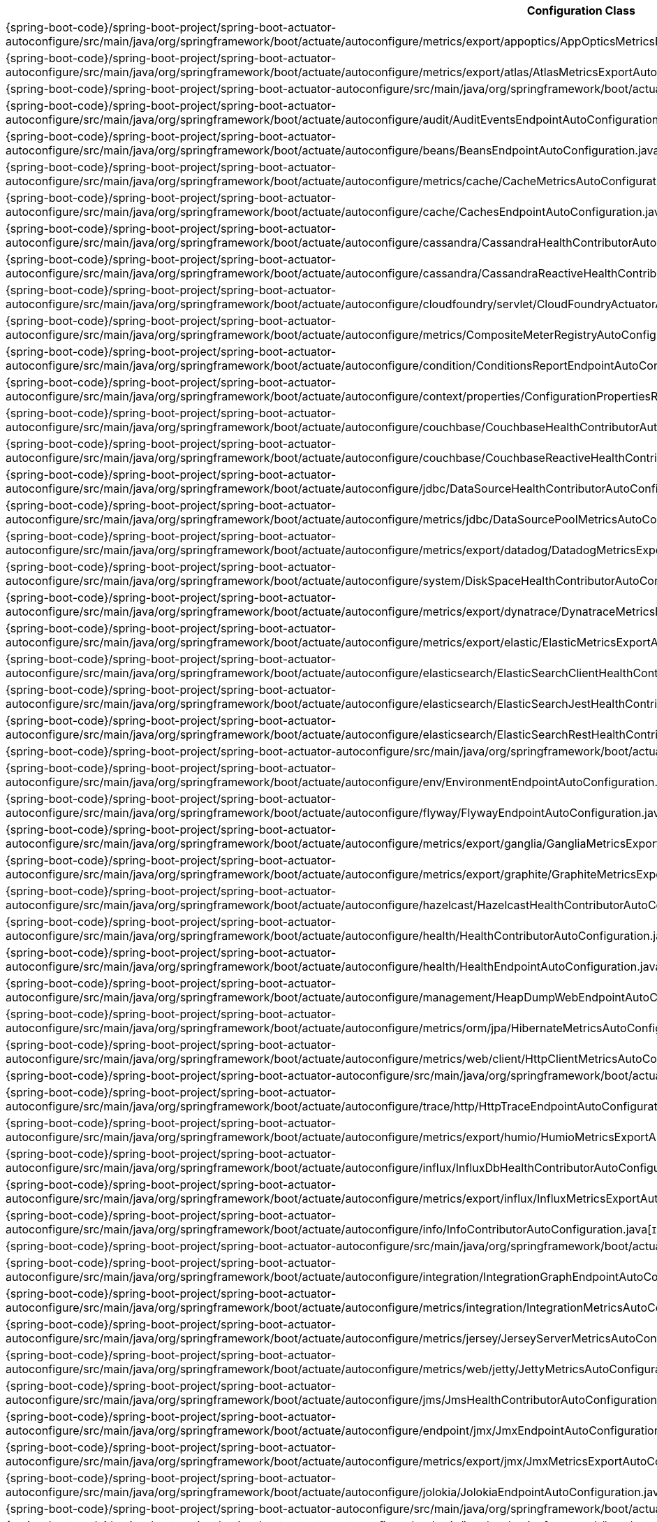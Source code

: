 [cols="4,1"]
|===
| Configuration Class | Links

| {spring-boot-code}/spring-boot-project/spring-boot-actuator-autoconfigure/src/main/java/org/springframework/boot/actuate/autoconfigure/metrics/export/appoptics/AppOpticsMetricsExportAutoConfiguration.java[`AppOpticsMetricsExportAutoConfiguration`]
| {spring-boot-api}/org/springframework/boot/actuate/autoconfigure/metrics/export/appoptics/AppOpticsMetricsExportAutoConfiguration.html[javadoc]

| {spring-boot-code}/spring-boot-project/spring-boot-actuator-autoconfigure/src/main/java/org/springframework/boot/actuate/autoconfigure/metrics/export/atlas/AtlasMetricsExportAutoConfiguration.java[`AtlasMetricsExportAutoConfiguration`]
| {spring-boot-api}/org/springframework/boot/actuate/autoconfigure/metrics/export/atlas/AtlasMetricsExportAutoConfiguration.html[javadoc]

| {spring-boot-code}/spring-boot-project/spring-boot-actuator-autoconfigure/src/main/java/org/springframework/boot/actuate/autoconfigure/audit/AuditAutoConfiguration.java[`AuditAutoConfiguration`]
| {spring-boot-api}/org/springframework/boot/actuate/autoconfigure/audit/AuditAutoConfiguration.html[javadoc]

| {spring-boot-code}/spring-boot-project/spring-boot-actuator-autoconfigure/src/main/java/org/springframework/boot/actuate/autoconfigure/audit/AuditEventsEndpointAutoConfiguration.java[`AuditEventsEndpointAutoConfiguration`]
| {spring-boot-api}/org/springframework/boot/actuate/autoconfigure/audit/AuditEventsEndpointAutoConfiguration.html[javadoc]

| {spring-boot-code}/spring-boot-project/spring-boot-actuator-autoconfigure/src/main/java/org/springframework/boot/actuate/autoconfigure/beans/BeansEndpointAutoConfiguration.java[`BeansEndpointAutoConfiguration`]
| {spring-boot-api}/org/springframework/boot/actuate/autoconfigure/beans/BeansEndpointAutoConfiguration.html[javadoc]

| {spring-boot-code}/spring-boot-project/spring-boot-actuator-autoconfigure/src/main/java/org/springframework/boot/actuate/autoconfigure/metrics/cache/CacheMetricsAutoConfiguration.java[`CacheMetricsAutoConfiguration`]
| {spring-boot-api}/org/springframework/boot/actuate/autoconfigure/metrics/cache/CacheMetricsAutoConfiguration.html[javadoc]

| {spring-boot-code}/spring-boot-project/spring-boot-actuator-autoconfigure/src/main/java/org/springframework/boot/actuate/autoconfigure/cache/CachesEndpointAutoConfiguration.java[`CachesEndpointAutoConfiguration`]
| {spring-boot-api}/org/springframework/boot/actuate/autoconfigure/cache/CachesEndpointAutoConfiguration.html[javadoc]

| {spring-boot-code}/spring-boot-project/spring-boot-actuator-autoconfigure/src/main/java/org/springframework/boot/actuate/autoconfigure/cassandra/CassandraHealthContributorAutoConfiguration.java[`CassandraHealthContributorAutoConfiguration`]
| {spring-boot-api}/org/springframework/boot/actuate/autoconfigure/cassandra/CassandraHealthContributorAutoConfiguration.html[javadoc]

| {spring-boot-code}/spring-boot-project/spring-boot-actuator-autoconfigure/src/main/java/org/springframework/boot/actuate/autoconfigure/cassandra/CassandraReactiveHealthContributorAutoConfiguration.java[`CassandraReactiveHealthContributorAutoConfiguration`]
| {spring-boot-api}/org/springframework/boot/actuate/autoconfigure/cassandra/CassandraReactiveHealthContributorAutoConfiguration.html[javadoc]

| {spring-boot-code}/spring-boot-project/spring-boot-actuator-autoconfigure/src/main/java/org/springframework/boot/actuate/autoconfigure/cloudfoundry/servlet/CloudFoundryActuatorAutoConfiguration.java[`CloudFoundryActuatorAutoConfiguration`]
| {spring-boot-api}/org/springframework/boot/actuate/autoconfigure/cloudfoundry/servlet/CloudFoundryActuatorAutoConfiguration.html[javadoc]

| {spring-boot-code}/spring-boot-project/spring-boot-actuator-autoconfigure/src/main/java/org/springframework/boot/actuate/autoconfigure/metrics/CompositeMeterRegistryAutoConfiguration.java[`CompositeMeterRegistryAutoConfiguration`]
| {spring-boot-api}/org/springframework/boot/actuate/autoconfigure/metrics/CompositeMeterRegistryAutoConfiguration.html[javadoc]

| {spring-boot-code}/spring-boot-project/spring-boot-actuator-autoconfigure/src/main/java/org/springframework/boot/actuate/autoconfigure/condition/ConditionsReportEndpointAutoConfiguration.java[`ConditionsReportEndpointAutoConfiguration`]
| {spring-boot-api}/org/springframework/boot/actuate/autoconfigure/condition/ConditionsReportEndpointAutoConfiguration.html[javadoc]

| {spring-boot-code}/spring-boot-project/spring-boot-actuator-autoconfigure/src/main/java/org/springframework/boot/actuate/autoconfigure/context/properties/ConfigurationPropertiesReportEndpointAutoConfiguration.java[`ConfigurationPropertiesReportEndpointAutoConfiguration`]
| {spring-boot-api}/org/springframework/boot/actuate/autoconfigure/context/properties/ConfigurationPropertiesReportEndpointAutoConfiguration.html[javadoc]

| {spring-boot-code}/spring-boot-project/spring-boot-actuator-autoconfigure/src/main/java/org/springframework/boot/actuate/autoconfigure/couchbase/CouchbaseHealthContributorAutoConfiguration.java[`CouchbaseHealthContributorAutoConfiguration`]
| {spring-boot-api}/org/springframework/boot/actuate/autoconfigure/couchbase/CouchbaseHealthContributorAutoConfiguration.html[javadoc]

| {spring-boot-code}/spring-boot-project/spring-boot-actuator-autoconfigure/src/main/java/org/springframework/boot/actuate/autoconfigure/couchbase/CouchbaseReactiveHealthContributorAutoConfiguration.java[`CouchbaseReactiveHealthContributorAutoConfiguration`]
| {spring-boot-api}/org/springframework/boot/actuate/autoconfigure/couchbase/CouchbaseReactiveHealthContributorAutoConfiguration.html[javadoc]

| {spring-boot-code}/spring-boot-project/spring-boot-actuator-autoconfigure/src/main/java/org/springframework/boot/actuate/autoconfigure/jdbc/DataSourceHealthContributorAutoConfiguration.java[`DataSourceHealthContributorAutoConfiguration`]
| {spring-boot-api}/org/springframework/boot/actuate/autoconfigure/jdbc/DataSourceHealthContributorAutoConfiguration.html[javadoc]

| {spring-boot-code}/spring-boot-project/spring-boot-actuator-autoconfigure/src/main/java/org/springframework/boot/actuate/autoconfigure/metrics/jdbc/DataSourcePoolMetricsAutoConfiguration.java[`DataSourcePoolMetricsAutoConfiguration`]
| {spring-boot-api}/org/springframework/boot/actuate/autoconfigure/metrics/jdbc/DataSourcePoolMetricsAutoConfiguration.html[javadoc]

| {spring-boot-code}/spring-boot-project/spring-boot-actuator-autoconfigure/src/main/java/org/springframework/boot/actuate/autoconfigure/metrics/export/datadog/DatadogMetricsExportAutoConfiguration.java[`DatadogMetricsExportAutoConfiguration`]
| {spring-boot-api}/org/springframework/boot/actuate/autoconfigure/metrics/export/datadog/DatadogMetricsExportAutoConfiguration.html[javadoc]

| {spring-boot-code}/spring-boot-project/spring-boot-actuator-autoconfigure/src/main/java/org/springframework/boot/actuate/autoconfigure/system/DiskSpaceHealthContributorAutoConfiguration.java[`DiskSpaceHealthContributorAutoConfiguration`]
| {spring-boot-api}/org/springframework/boot/actuate/autoconfigure/system/DiskSpaceHealthContributorAutoConfiguration.html[javadoc]

| {spring-boot-code}/spring-boot-project/spring-boot-actuator-autoconfigure/src/main/java/org/springframework/boot/actuate/autoconfigure/metrics/export/dynatrace/DynatraceMetricsExportAutoConfiguration.java[`DynatraceMetricsExportAutoConfiguration`]
| {spring-boot-api}/org/springframework/boot/actuate/autoconfigure/metrics/export/dynatrace/DynatraceMetricsExportAutoConfiguration.html[javadoc]

| {spring-boot-code}/spring-boot-project/spring-boot-actuator-autoconfigure/src/main/java/org/springframework/boot/actuate/autoconfigure/metrics/export/elastic/ElasticMetricsExportAutoConfiguration.java[`ElasticMetricsExportAutoConfiguration`]
| {spring-boot-api}/org/springframework/boot/actuate/autoconfigure/metrics/export/elastic/ElasticMetricsExportAutoConfiguration.html[javadoc]

| {spring-boot-code}/spring-boot-project/spring-boot-actuator-autoconfigure/src/main/java/org/springframework/boot/actuate/autoconfigure/elasticsearch/ElasticSearchClientHealthContributorAutoConfiguration.java[`ElasticSearchClientHealthContributorAutoConfiguration`]
| {spring-boot-api}/org/springframework/boot/actuate/autoconfigure/elasticsearch/ElasticSearchClientHealthContributorAutoConfiguration.html[javadoc]

| {spring-boot-code}/spring-boot-project/spring-boot-actuator-autoconfigure/src/main/java/org/springframework/boot/actuate/autoconfigure/elasticsearch/ElasticSearchJestHealthContributorAutoConfiguration.java[`ElasticSearchJestHealthContributorAutoConfiguration`]
| {spring-boot-api}/org/springframework/boot/actuate/autoconfigure/elasticsearch/ElasticSearchJestHealthContributorAutoConfiguration.html[javadoc]

| {spring-boot-code}/spring-boot-project/spring-boot-actuator-autoconfigure/src/main/java/org/springframework/boot/actuate/autoconfigure/elasticsearch/ElasticSearchRestHealthContributorAutoConfiguration.java[`ElasticSearchRestHealthContributorAutoConfiguration`]
| {spring-boot-api}/org/springframework/boot/actuate/autoconfigure/elasticsearch/ElasticSearchRestHealthContributorAutoConfiguration.html[javadoc]

| {spring-boot-code}/spring-boot-project/spring-boot-actuator-autoconfigure/src/main/java/org/springframework/boot/actuate/autoconfigure/endpoint/EndpointAutoConfiguration.java[`EndpointAutoConfiguration`]
| {spring-boot-api}/org/springframework/boot/actuate/autoconfigure/endpoint/EndpointAutoConfiguration.html[javadoc]

| {spring-boot-code}/spring-boot-project/spring-boot-actuator-autoconfigure/src/main/java/org/springframework/boot/actuate/autoconfigure/env/EnvironmentEndpointAutoConfiguration.java[`EnvironmentEndpointAutoConfiguration`]
| {spring-boot-api}/org/springframework/boot/actuate/autoconfigure/env/EnvironmentEndpointAutoConfiguration.html[javadoc]

| {spring-boot-code}/spring-boot-project/spring-boot-actuator-autoconfigure/src/main/java/org/springframework/boot/actuate/autoconfigure/flyway/FlywayEndpointAutoConfiguration.java[`FlywayEndpointAutoConfiguration`]
| {spring-boot-api}/org/springframework/boot/actuate/autoconfigure/flyway/FlywayEndpointAutoConfiguration.html[javadoc]

| {spring-boot-code}/spring-boot-project/spring-boot-actuator-autoconfigure/src/main/java/org/springframework/boot/actuate/autoconfigure/metrics/export/ganglia/GangliaMetricsExportAutoConfiguration.java[`GangliaMetricsExportAutoConfiguration`]
| {spring-boot-api}/org/springframework/boot/actuate/autoconfigure/metrics/export/ganglia/GangliaMetricsExportAutoConfiguration.html[javadoc]

| {spring-boot-code}/spring-boot-project/spring-boot-actuator-autoconfigure/src/main/java/org/springframework/boot/actuate/autoconfigure/metrics/export/graphite/GraphiteMetricsExportAutoConfiguration.java[`GraphiteMetricsExportAutoConfiguration`]
| {spring-boot-api}/org/springframework/boot/actuate/autoconfigure/metrics/export/graphite/GraphiteMetricsExportAutoConfiguration.html[javadoc]

| {spring-boot-code}/spring-boot-project/spring-boot-actuator-autoconfigure/src/main/java/org/springframework/boot/actuate/autoconfigure/hazelcast/HazelcastHealthContributorAutoConfiguration.java[`HazelcastHealthContributorAutoConfiguration`]
| {spring-boot-api}/org/springframework/boot/actuate/autoconfigure/hazelcast/HazelcastHealthContributorAutoConfiguration.html[javadoc]

| {spring-boot-code}/spring-boot-project/spring-boot-actuator-autoconfigure/src/main/java/org/springframework/boot/actuate/autoconfigure/health/HealthContributorAutoConfiguration.java[`HealthContributorAutoConfiguration`]
| {spring-boot-api}/org/springframework/boot/actuate/autoconfigure/health/HealthContributorAutoConfiguration.html[javadoc]

| {spring-boot-code}/spring-boot-project/spring-boot-actuator-autoconfigure/src/main/java/org/springframework/boot/actuate/autoconfigure/health/HealthEndpointAutoConfiguration.java[`HealthEndpointAutoConfiguration`]
| {spring-boot-api}/org/springframework/boot/actuate/autoconfigure/health/HealthEndpointAutoConfiguration.html[javadoc]

| {spring-boot-code}/spring-boot-project/spring-boot-actuator-autoconfigure/src/main/java/org/springframework/boot/actuate/autoconfigure/management/HeapDumpWebEndpointAutoConfiguration.java[`HeapDumpWebEndpointAutoConfiguration`]
| {spring-boot-api}/org/springframework/boot/actuate/autoconfigure/management/HeapDumpWebEndpointAutoConfiguration.html[javadoc]

| {spring-boot-code}/spring-boot-project/spring-boot-actuator-autoconfigure/src/main/java/org/springframework/boot/actuate/autoconfigure/metrics/orm/jpa/HibernateMetricsAutoConfiguration.java[`HibernateMetricsAutoConfiguration`]
| {spring-boot-api}/org/springframework/boot/actuate/autoconfigure/metrics/orm/jpa/HibernateMetricsAutoConfiguration.html[javadoc]

| {spring-boot-code}/spring-boot-project/spring-boot-actuator-autoconfigure/src/main/java/org/springframework/boot/actuate/autoconfigure/metrics/web/client/HttpClientMetricsAutoConfiguration.java[`HttpClientMetricsAutoConfiguration`]
| {spring-boot-api}/org/springframework/boot/actuate/autoconfigure/metrics/web/client/HttpClientMetricsAutoConfiguration.html[javadoc]

| {spring-boot-code}/spring-boot-project/spring-boot-actuator-autoconfigure/src/main/java/org/springframework/boot/actuate/autoconfigure/trace/http/HttpTraceAutoConfiguration.java[`HttpTraceAutoConfiguration`]
| {spring-boot-api}/org/springframework/boot/actuate/autoconfigure/trace/http/HttpTraceAutoConfiguration.html[javadoc]

| {spring-boot-code}/spring-boot-project/spring-boot-actuator-autoconfigure/src/main/java/org/springframework/boot/actuate/autoconfigure/trace/http/HttpTraceEndpointAutoConfiguration.java[`HttpTraceEndpointAutoConfiguration`]
| {spring-boot-api}/org/springframework/boot/actuate/autoconfigure/trace/http/HttpTraceEndpointAutoConfiguration.html[javadoc]

| {spring-boot-code}/spring-boot-project/spring-boot-actuator-autoconfigure/src/main/java/org/springframework/boot/actuate/autoconfigure/metrics/export/humio/HumioMetricsExportAutoConfiguration.java[`HumioMetricsExportAutoConfiguration`]
| {spring-boot-api}/org/springframework/boot/actuate/autoconfigure/metrics/export/humio/HumioMetricsExportAutoConfiguration.html[javadoc]

| {spring-boot-code}/spring-boot-project/spring-boot-actuator-autoconfigure/src/main/java/org/springframework/boot/actuate/autoconfigure/influx/InfluxDbHealthContributorAutoConfiguration.java[`InfluxDbHealthContributorAutoConfiguration`]
| {spring-boot-api}/org/springframework/boot/actuate/autoconfigure/influx/InfluxDbHealthContributorAutoConfiguration.html[javadoc]

| {spring-boot-code}/spring-boot-project/spring-boot-actuator-autoconfigure/src/main/java/org/springframework/boot/actuate/autoconfigure/metrics/export/influx/InfluxMetricsExportAutoConfiguration.java[`InfluxMetricsExportAutoConfiguration`]
| {spring-boot-api}/org/springframework/boot/actuate/autoconfigure/metrics/export/influx/InfluxMetricsExportAutoConfiguration.html[javadoc]

| {spring-boot-code}/spring-boot-project/spring-boot-actuator-autoconfigure/src/main/java/org/springframework/boot/actuate/autoconfigure/info/InfoContributorAutoConfiguration.java[`InfoContributorAutoConfiguration`]
| {spring-boot-api}/org/springframework/boot/actuate/autoconfigure/info/InfoContributorAutoConfiguration.html[javadoc]

| {spring-boot-code}/spring-boot-project/spring-boot-actuator-autoconfigure/src/main/java/org/springframework/boot/actuate/autoconfigure/info/InfoEndpointAutoConfiguration.java[`InfoEndpointAutoConfiguration`]
| {spring-boot-api}/org/springframework/boot/actuate/autoconfigure/info/InfoEndpointAutoConfiguration.html[javadoc]

| {spring-boot-code}/spring-boot-project/spring-boot-actuator-autoconfigure/src/main/java/org/springframework/boot/actuate/autoconfigure/integration/IntegrationGraphEndpointAutoConfiguration.java[`IntegrationGraphEndpointAutoConfiguration`]
| {spring-boot-api}/org/springframework/boot/actuate/autoconfigure/integration/IntegrationGraphEndpointAutoConfiguration.html[javadoc]

| {spring-boot-code}/spring-boot-project/spring-boot-actuator-autoconfigure/src/main/java/org/springframework/boot/actuate/autoconfigure/metrics/integration/IntegrationMetricsAutoConfiguration.java[`IntegrationMetricsAutoConfiguration`]
| {spring-boot-api}/org/springframework/boot/actuate/autoconfigure/metrics/integration/IntegrationMetricsAutoConfiguration.html[javadoc]

| {spring-boot-code}/spring-boot-project/spring-boot-actuator-autoconfigure/src/main/java/org/springframework/boot/actuate/autoconfigure/metrics/jersey/JerseyServerMetricsAutoConfiguration.java[`JerseyServerMetricsAutoConfiguration`]
| {spring-boot-api}/org/springframework/boot/actuate/autoconfigure/metrics/jersey/JerseyServerMetricsAutoConfiguration.html[javadoc]

| {spring-boot-code}/spring-boot-project/spring-boot-actuator-autoconfigure/src/main/java/org/springframework/boot/actuate/autoconfigure/metrics/web/jetty/JettyMetricsAutoConfiguration.java[`JettyMetricsAutoConfiguration`]
| {spring-boot-api}/org/springframework/boot/actuate/autoconfigure/metrics/web/jetty/JettyMetricsAutoConfiguration.html[javadoc]

| {spring-boot-code}/spring-boot-project/spring-boot-actuator-autoconfigure/src/main/java/org/springframework/boot/actuate/autoconfigure/jms/JmsHealthContributorAutoConfiguration.java[`JmsHealthContributorAutoConfiguration`]
| {spring-boot-api}/org/springframework/boot/actuate/autoconfigure/jms/JmsHealthContributorAutoConfiguration.html[javadoc]

| {spring-boot-code}/spring-boot-project/spring-boot-actuator-autoconfigure/src/main/java/org/springframework/boot/actuate/autoconfigure/endpoint/jmx/JmxEndpointAutoConfiguration.java[`JmxEndpointAutoConfiguration`]
| {spring-boot-api}/org/springframework/boot/actuate/autoconfigure/endpoint/jmx/JmxEndpointAutoConfiguration.html[javadoc]

| {spring-boot-code}/spring-boot-project/spring-boot-actuator-autoconfigure/src/main/java/org/springframework/boot/actuate/autoconfigure/metrics/export/jmx/JmxMetricsExportAutoConfiguration.java[`JmxMetricsExportAutoConfiguration`]
| {spring-boot-api}/org/springframework/boot/actuate/autoconfigure/metrics/export/jmx/JmxMetricsExportAutoConfiguration.html[javadoc]

| {spring-boot-code}/spring-boot-project/spring-boot-actuator-autoconfigure/src/main/java/org/springframework/boot/actuate/autoconfigure/jolokia/JolokiaEndpointAutoConfiguration.java[`JolokiaEndpointAutoConfiguration`]
| {spring-boot-api}/org/springframework/boot/actuate/autoconfigure/jolokia/JolokiaEndpointAutoConfiguration.html[javadoc]

| {spring-boot-code}/spring-boot-project/spring-boot-actuator-autoconfigure/src/main/java/org/springframework/boot/actuate/autoconfigure/metrics/JvmMetricsAutoConfiguration.java[`JvmMetricsAutoConfiguration`]
| {spring-boot-api}/org/springframework/boot/actuate/autoconfigure/metrics/JvmMetricsAutoConfiguration.html[javadoc]

| {spring-boot-code}/spring-boot-project/spring-boot-actuator-autoconfigure/src/main/java/org/springframework/boot/actuate/autoconfigure/metrics/KafkaMetricsAutoConfiguration.java[`KafkaMetricsAutoConfiguration`]
| {spring-boot-api}/org/springframework/boot/actuate/autoconfigure/metrics/KafkaMetricsAutoConfiguration.html[javadoc]

| {spring-boot-code}/spring-boot-project/spring-boot-actuator-autoconfigure/src/main/java/org/springframework/boot/actuate/autoconfigure/metrics/export/kairos/KairosMetricsExportAutoConfiguration.java[`KairosMetricsExportAutoConfiguration`]
| {spring-boot-api}/org/springframework/boot/actuate/autoconfigure/metrics/export/kairos/KairosMetricsExportAutoConfiguration.html[javadoc]

| {spring-boot-code}/spring-boot-project/spring-boot-actuator-autoconfigure/src/main/java/org/springframework/boot/actuate/autoconfigure/ldap/LdapHealthContributorAutoConfiguration.java[`LdapHealthContributorAutoConfiguration`]
| {spring-boot-api}/org/springframework/boot/actuate/autoconfigure/ldap/LdapHealthContributorAutoConfiguration.html[javadoc]

| {spring-boot-code}/spring-boot-project/spring-boot-actuator-autoconfigure/src/main/java/org/springframework/boot/actuate/autoconfigure/liquibase/LiquibaseEndpointAutoConfiguration.java[`LiquibaseEndpointAutoConfiguration`]
| {spring-boot-api}/org/springframework/boot/actuate/autoconfigure/liquibase/LiquibaseEndpointAutoConfiguration.html[javadoc]

| {spring-boot-code}/spring-boot-project/spring-boot-actuator-autoconfigure/src/main/java/org/springframework/boot/actuate/autoconfigure/metrics/Log4J2MetricsAutoConfiguration.java[`Log4J2MetricsAutoConfiguration`]
| {spring-boot-api}/org/springframework/boot/actuate/autoconfigure/metrics/Log4J2MetricsAutoConfiguration.html[javadoc]

| {spring-boot-code}/spring-boot-project/spring-boot-actuator-autoconfigure/src/main/java/org/springframework/boot/actuate/autoconfigure/logging/LogFileWebEndpointAutoConfiguration.java[`LogFileWebEndpointAutoConfiguration`]
| {spring-boot-api}/org/springframework/boot/actuate/autoconfigure/logging/LogFileWebEndpointAutoConfiguration.html[javadoc]

| {spring-boot-code}/spring-boot-project/spring-boot-actuator-autoconfigure/src/main/java/org/springframework/boot/actuate/autoconfigure/metrics/LogbackMetricsAutoConfiguration.java[`LogbackMetricsAutoConfiguration`]
| {spring-boot-api}/org/springframework/boot/actuate/autoconfigure/metrics/LogbackMetricsAutoConfiguration.html[javadoc]

| {spring-boot-code}/spring-boot-project/spring-boot-actuator-autoconfigure/src/main/java/org/springframework/boot/actuate/autoconfigure/logging/LoggersEndpointAutoConfiguration.java[`LoggersEndpointAutoConfiguration`]
| {spring-boot-api}/org/springframework/boot/actuate/autoconfigure/logging/LoggersEndpointAutoConfiguration.html[javadoc]

| {spring-boot-code}/spring-boot-project/spring-boot-actuator-autoconfigure/src/main/java/org/springframework/boot/actuate/autoconfigure/mail/MailHealthContributorAutoConfiguration.java[`MailHealthContributorAutoConfiguration`]
| {spring-boot-api}/org/springframework/boot/actuate/autoconfigure/mail/MailHealthContributorAutoConfiguration.html[javadoc]

| {spring-boot-code}/spring-boot-project/spring-boot-actuator-autoconfigure/src/main/java/org/springframework/boot/actuate/autoconfigure/web/server/ManagementContextAutoConfiguration.java[`ManagementContextAutoConfiguration`]
| {spring-boot-api}/org/springframework/boot/actuate/autoconfigure/web/server/ManagementContextAutoConfiguration.html[javadoc]

| {spring-boot-code}/spring-boot-project/spring-boot-actuator-autoconfigure/src/main/java/org/springframework/boot/actuate/autoconfigure/security/servlet/ManagementWebSecurityAutoConfiguration.java[`ManagementWebSecurityAutoConfiguration`]
| {spring-boot-api}/org/springframework/boot/actuate/autoconfigure/security/servlet/ManagementWebSecurityAutoConfiguration.html[javadoc]

| {spring-boot-code}/spring-boot-project/spring-boot-actuator-autoconfigure/src/main/java/org/springframework/boot/actuate/autoconfigure/web/mappings/MappingsEndpointAutoConfiguration.java[`MappingsEndpointAutoConfiguration`]
| {spring-boot-api}/org/springframework/boot/actuate/autoconfigure/web/mappings/MappingsEndpointAutoConfiguration.html[javadoc]

| {spring-boot-code}/spring-boot-project/spring-boot-actuator-autoconfigure/src/main/java/org/springframework/boot/actuate/autoconfigure/metrics/MetricsAutoConfiguration.java[`MetricsAutoConfiguration`]
| {spring-boot-api}/org/springframework/boot/actuate/autoconfigure/metrics/MetricsAutoConfiguration.html[javadoc]

| {spring-boot-code}/spring-boot-project/spring-boot-actuator-autoconfigure/src/main/java/org/springframework/boot/actuate/autoconfigure/metrics/MetricsEndpointAutoConfiguration.java[`MetricsEndpointAutoConfiguration`]
| {spring-boot-api}/org/springframework/boot/actuate/autoconfigure/metrics/MetricsEndpointAutoConfiguration.html[javadoc]

| {spring-boot-code}/spring-boot-project/spring-boot-actuator-autoconfigure/src/main/java/org/springframework/boot/actuate/autoconfigure/mongo/MongoHealthContributorAutoConfiguration.java[`MongoHealthContributorAutoConfiguration`]
| {spring-boot-api}/org/springframework/boot/actuate/autoconfigure/mongo/MongoHealthContributorAutoConfiguration.html[javadoc]

| {spring-boot-code}/spring-boot-project/spring-boot-actuator-autoconfigure/src/main/java/org/springframework/boot/actuate/autoconfigure/mongo/MongoReactiveHealthContributorAutoConfiguration.java[`MongoReactiveHealthContributorAutoConfiguration`]
| {spring-boot-api}/org/springframework/boot/actuate/autoconfigure/mongo/MongoReactiveHealthContributorAutoConfiguration.html[javadoc]

| {spring-boot-code}/spring-boot-project/spring-boot-actuator-autoconfigure/src/main/java/org/springframework/boot/actuate/autoconfigure/neo4j/Neo4jHealthContributorAutoConfiguration.java[`Neo4jHealthContributorAutoConfiguration`]
| {spring-boot-api}/org/springframework/boot/actuate/autoconfigure/neo4j/Neo4jHealthContributorAutoConfiguration.html[javadoc]

| {spring-boot-code}/spring-boot-project/spring-boot-actuator-autoconfigure/src/main/java/org/springframework/boot/actuate/autoconfigure/metrics/export/newrelic/NewRelicMetricsExportAutoConfiguration.java[`NewRelicMetricsExportAutoConfiguration`]
| {spring-boot-api}/org/springframework/boot/actuate/autoconfigure/metrics/export/newrelic/NewRelicMetricsExportAutoConfiguration.html[javadoc]

| {spring-boot-code}/spring-boot-project/spring-boot-actuator-autoconfigure/src/main/java/org/springframework/boot/actuate/autoconfigure/metrics/export/prometheus/PrometheusMetricsExportAutoConfiguration.java[`PrometheusMetricsExportAutoConfiguration`]
| {spring-boot-api}/org/springframework/boot/actuate/autoconfigure/metrics/export/prometheus/PrometheusMetricsExportAutoConfiguration.html[javadoc]

| {spring-boot-code}/spring-boot-project/spring-boot-actuator-autoconfigure/src/main/java/org/springframework/boot/actuate/autoconfigure/amqp/RabbitHealthContributorAutoConfiguration.java[`RabbitHealthContributorAutoConfiguration`]
| {spring-boot-api}/org/springframework/boot/actuate/autoconfigure/amqp/RabbitHealthContributorAutoConfiguration.html[javadoc]

| {spring-boot-code}/spring-boot-project/spring-boot-actuator-autoconfigure/src/main/java/org/springframework/boot/actuate/autoconfigure/metrics/amqp/RabbitMetricsAutoConfiguration.java[`RabbitMetricsAutoConfiguration`]
| {spring-boot-api}/org/springframework/boot/actuate/autoconfigure/metrics/amqp/RabbitMetricsAutoConfiguration.html[javadoc]

| {spring-boot-code}/spring-boot-project/spring-boot-actuator-autoconfigure/src/main/java/org/springframework/boot/actuate/autoconfigure/cloudfoundry/reactive/ReactiveCloudFoundryActuatorAutoConfiguration.java[`ReactiveCloudFoundryActuatorAutoConfiguration`]
| {spring-boot-api}/org/springframework/boot/actuate/autoconfigure/cloudfoundry/reactive/ReactiveCloudFoundryActuatorAutoConfiguration.html[javadoc]

| {spring-boot-code}/spring-boot-project/spring-boot-actuator-autoconfigure/src/main/java/org/springframework/boot/actuate/autoconfigure/web/reactive/ReactiveManagementContextAutoConfiguration.java[`ReactiveManagementContextAutoConfiguration`]
| {spring-boot-api}/org/springframework/boot/actuate/autoconfigure/web/reactive/ReactiveManagementContextAutoConfiguration.html[javadoc]

| {spring-boot-code}/spring-boot-project/spring-boot-actuator-autoconfigure/src/main/java/org/springframework/boot/actuate/autoconfigure/security/reactive/ReactiveManagementWebSecurityAutoConfiguration.java[`ReactiveManagementWebSecurityAutoConfiguration`]
| {spring-boot-api}/org/springframework/boot/actuate/autoconfigure/security/reactive/ReactiveManagementWebSecurityAutoConfiguration.html[javadoc]

| {spring-boot-code}/spring-boot-project/spring-boot-actuator-autoconfigure/src/main/java/org/springframework/boot/actuate/autoconfigure/redis/RedisHealthContributorAutoConfiguration.java[`RedisHealthContributorAutoConfiguration`]
| {spring-boot-api}/org/springframework/boot/actuate/autoconfigure/redis/RedisHealthContributorAutoConfiguration.html[javadoc]

| {spring-boot-code}/spring-boot-project/spring-boot-actuator-autoconfigure/src/main/java/org/springframework/boot/actuate/autoconfigure/redis/RedisReactiveHealthContributorAutoConfiguration.java[`RedisReactiveHealthContributorAutoConfiguration`]
| {spring-boot-api}/org/springframework/boot/actuate/autoconfigure/redis/RedisReactiveHealthContributorAutoConfiguration.html[javadoc]

| {spring-boot-code}/spring-boot-project/spring-boot-actuator-autoconfigure/src/main/java/org/springframework/boot/actuate/autoconfigure/scheduling/ScheduledTasksEndpointAutoConfiguration.java[`ScheduledTasksEndpointAutoConfiguration`]
| {spring-boot-api}/org/springframework/boot/actuate/autoconfigure/scheduling/ScheduledTasksEndpointAutoConfiguration.html[javadoc]

| {spring-boot-code}/spring-boot-project/spring-boot-actuator-autoconfigure/src/main/java/org/springframework/boot/actuate/autoconfigure/web/servlet/ServletManagementContextAutoConfiguration.java[`ServletManagementContextAutoConfiguration`]
| {spring-boot-api}/org/springframework/boot/actuate/autoconfigure/web/servlet/ServletManagementContextAutoConfiguration.html[javadoc]

| {spring-boot-code}/spring-boot-project/spring-boot-actuator-autoconfigure/src/main/java/org/springframework/boot/actuate/autoconfigure/session/SessionsEndpointAutoConfiguration.java[`SessionsEndpointAutoConfiguration`]
| {spring-boot-api}/org/springframework/boot/actuate/autoconfigure/session/SessionsEndpointAutoConfiguration.html[javadoc]

| {spring-boot-code}/spring-boot-project/spring-boot-actuator-autoconfigure/src/main/java/org/springframework/boot/actuate/autoconfigure/context/ShutdownEndpointAutoConfiguration.java[`ShutdownEndpointAutoConfiguration`]
| {spring-boot-api}/org/springframework/boot/actuate/autoconfigure/context/ShutdownEndpointAutoConfiguration.html[javadoc]

| {spring-boot-code}/spring-boot-project/spring-boot-actuator-autoconfigure/src/main/java/org/springframework/boot/actuate/autoconfigure/metrics/export/signalfx/SignalFxMetricsExportAutoConfiguration.java[`SignalFxMetricsExportAutoConfiguration`]
| {spring-boot-api}/org/springframework/boot/actuate/autoconfigure/metrics/export/signalfx/SignalFxMetricsExportAutoConfiguration.html[javadoc]

| {spring-boot-code}/spring-boot-project/spring-boot-actuator-autoconfigure/src/main/java/org/springframework/boot/actuate/autoconfigure/metrics/export/simple/SimpleMetricsExportAutoConfiguration.java[`SimpleMetricsExportAutoConfiguration`]
| {spring-boot-api}/org/springframework/boot/actuate/autoconfigure/metrics/export/simple/SimpleMetricsExportAutoConfiguration.html[javadoc]

| {spring-boot-code}/spring-boot-project/spring-boot-actuator-autoconfigure/src/main/java/org/springframework/boot/actuate/autoconfigure/solr/SolrHealthContributorAutoConfiguration.java[`SolrHealthContributorAutoConfiguration`]
| {spring-boot-api}/org/springframework/boot/actuate/autoconfigure/solr/SolrHealthContributorAutoConfiguration.html[javadoc]

| {spring-boot-code}/spring-boot-project/spring-boot-actuator-autoconfigure/src/main/java/org/springframework/boot/actuate/autoconfigure/metrics/export/statsd/StatsdMetricsExportAutoConfiguration.java[`StatsdMetricsExportAutoConfiguration`]
| {spring-boot-api}/org/springframework/boot/actuate/autoconfigure/metrics/export/statsd/StatsdMetricsExportAutoConfiguration.html[javadoc]

| {spring-boot-code}/spring-boot-project/spring-boot-actuator-autoconfigure/src/main/java/org/springframework/boot/actuate/autoconfigure/metrics/SystemMetricsAutoConfiguration.java[`SystemMetricsAutoConfiguration`]
| {spring-boot-api}/org/springframework/boot/actuate/autoconfigure/metrics/SystemMetricsAutoConfiguration.html[javadoc]

| {spring-boot-code}/spring-boot-project/spring-boot-actuator-autoconfigure/src/main/java/org/springframework/boot/actuate/autoconfigure/management/ThreadDumpEndpointAutoConfiguration.java[`ThreadDumpEndpointAutoConfiguration`]
| {spring-boot-api}/org/springframework/boot/actuate/autoconfigure/management/ThreadDumpEndpointAutoConfiguration.html[javadoc]

| {spring-boot-code}/spring-boot-project/spring-boot-actuator-autoconfigure/src/main/java/org/springframework/boot/actuate/autoconfigure/metrics/web/tomcat/TomcatMetricsAutoConfiguration.java[`TomcatMetricsAutoConfiguration`]
| {spring-boot-api}/org/springframework/boot/actuate/autoconfigure/metrics/web/tomcat/TomcatMetricsAutoConfiguration.html[javadoc]

| {spring-boot-code}/spring-boot-project/spring-boot-actuator-autoconfigure/src/main/java/org/springframework/boot/actuate/autoconfigure/metrics/export/wavefront/WavefrontMetricsExportAutoConfiguration.java[`WavefrontMetricsExportAutoConfiguration`]
| {spring-boot-api}/org/springframework/boot/actuate/autoconfigure/metrics/export/wavefront/WavefrontMetricsExportAutoConfiguration.html[javadoc]

| {spring-boot-code}/spring-boot-project/spring-boot-actuator-autoconfigure/src/main/java/org/springframework/boot/actuate/autoconfigure/endpoint/web/WebEndpointAutoConfiguration.java[`WebEndpointAutoConfiguration`]
| {spring-boot-api}/org/springframework/boot/actuate/autoconfigure/endpoint/web/WebEndpointAutoConfiguration.html[javadoc]

| {spring-boot-code}/spring-boot-project/spring-boot-actuator-autoconfigure/src/main/java/org/springframework/boot/actuate/autoconfigure/metrics/web/reactive/WebFluxMetricsAutoConfiguration.java[`WebFluxMetricsAutoConfiguration`]
| {spring-boot-api}/org/springframework/boot/actuate/autoconfigure/metrics/web/reactive/WebFluxMetricsAutoConfiguration.html[javadoc]

| {spring-boot-code}/spring-boot-project/spring-boot-actuator-autoconfigure/src/main/java/org/springframework/boot/actuate/autoconfigure/metrics/web/servlet/WebMvcMetricsAutoConfiguration.java[`WebMvcMetricsAutoConfiguration`]
| {spring-boot-api}/org/springframework/boot/actuate/autoconfigure/metrics/web/servlet/WebMvcMetricsAutoConfiguration.html[javadoc]
|===
